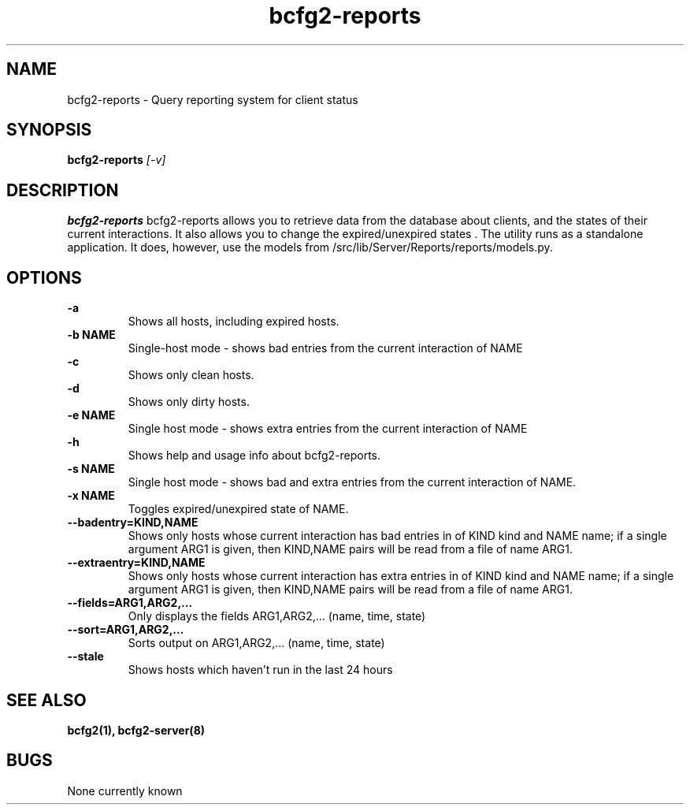 .TH "bcfg2-reports" 8
.SH NAME
bcfg2-reports \- Query reporting system for client status
.SH SYNOPSIS
.B bcfg2-reports
.I [-v] 
.SH DESCRIPTION
.PP
.B bcfg2-reports
bcfg2-reports allows you to retrieve data from the database about
clients, and the states of their current interactions. It also allows
you to change the expired/unexpired states .
The utility runs as a standalone application. It does, however, use
the models from /src/lib/Server/Reports/reports/models.py.
.SH OPTIONS
.PP
.B "\-a"
.RS
Shows all hosts, including expired hosts.
.RE
.B "\-b NAME"
.RS
Single-host mode \- shows bad entries from the current interaction of
NAME
.RE
.B "-c\"
.RS
Shows only clean hosts.
.RE
.B "\-d"
.RS
Shows only dirty hosts.
.RE
.B "\-e NAME"
.RS
Single host mode \- shows extra entries from the current interaction
of NAME
.RE
.B "\-h"
.RS
Shows help and usage info about bcfg2-reports.
.RE
.B "\-s NAME"
.RS
Single host mode \- shows bad and extra entries from the current
interaction of NAME.
.RE
.B "\-x NAME"
.RS
Toggles expired/unexpired state of NAME.
.RE
.B "\-\-badentry=KIND,NAME"
.RS
Shows only hosts whose current interaction has bad entries in of KIND
kind and NAME name; if a single argument ARG1 is given, then KIND,NAME
pairs will be read from a file of name ARG1.
.RE
.B "\-\-extraentry=KIND,NAME "
.RS
Shows only hosts whose current interaction has extra entries in of KIND
kind and NAME name; if a single argument ARG1 is given, then KIND,NAME
pairs will be read from a file of name ARG1.
.RE
.B "\-\-fields=ARG1,ARG2,..."
.RS
Only displays the fields ARG1,ARG2,... (name, time, state)
.RE
.B "\-\-sort=ARG1,ARG2,..."
.RS
Sorts output on ARG1,ARG2,... (name, time, state)
.RE
.B "\-\-stale"
.RS
Shows hosts which haven't run in the last 24 hours
.RE
.SH "SEE ALSO"
.BR bcfg2(1),
.BR bcfg2-server(8)
.SH "BUGS"
None currently known
